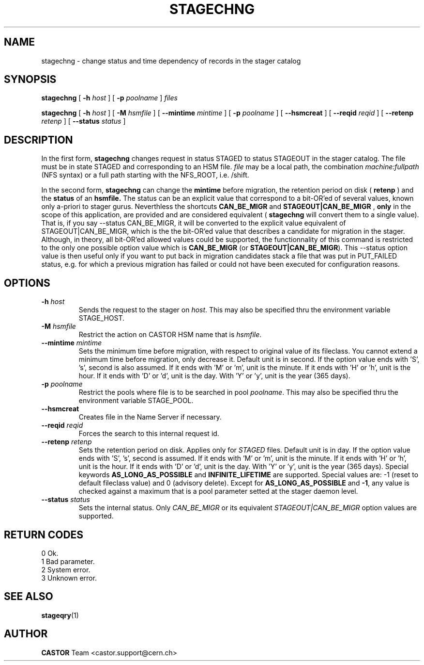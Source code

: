 .\" $Id: stagechng.man,v 1.18 2003/05/12 12:45:10 jdurand Exp $
.\"
.\" @(#)$RCSfile: stagechng.man,v $ $Revision: 1.18 $ $Date: 2003/05/12 12:45:10 $ CERN IT-PDP/DM Jean-Damien Durand
.\" Copyright (C) 2001-2002 by CERN/IT/DS/HSM
.\" All rights reserved
.\"
.TH STAGECHNG "1" "$Date: 2003/05/12 12:45:10 $" "CASTOR" "Stage User Commands"
.SH NAME
stagechng \- change status and time dependency of records in the stager catalog
.SH SYNOPSIS
.B stagechng
[
.BI \-h " host"
] [
.BI \-p " poolname"
]
.I files
.LP
.B stagechng
[
.BI \-h " host"
] [
.BI \-M " hsmfile"
] [
.BI \-\-mintime " mintime"
]  [
.BI \-p " poolname"
]  [
.BI \-\-hsmcreat
]  [
.BI \-\-reqid " reqid"
] [
.BI \-\-retenp " retenp"
] [
.BI \-\-status " status"
]
.SH DESCRIPTION
In the first form, 
.BI stagechng
changes request in status STAGED to status STAGEOUT in the stager catalog.
The file must be in state STAGED and corresponding to an HSM file.
.I file
may be a local path, the combination
.I machine:fullpath
(NFS syntax) or a full path starting with the NFS_ROOT, i.e. /shift.
.LP
In the second form, 
.BI stagechng
can change the 
.BI mintime
before migration, the retention period on disk (
.BI retenp
) and the
.BI status
of an 
.BI hsmfile.
The status can be an explicit value that correspond to a bit-OR'ed of several values, known only a-priori to stager gurus. Neverthless the shortcuts
.BI CAN_BE_MIGR
and
.BI STAGEOUT|CAN_BE_MIGR
, \fBonly\fP in the scope of this application, are provided and are considered equivalent (
.BI stagechng
will convert them to a single value). That is, if you say \-\-status CAN_BE_MIGR, it will be converted to the explicit value equivalent of STAGEOUT|CAN_BE_MIGR, which is the the bit-OR'ed value that describes a candidate for migration in the stager. Although, in theory, all bit-OR'ed allowed values could be supported, the functionnality of this command is restricted to the only one possible option value which is \fBCAN_BE_MIGR\fP (or \fBSTAGEOUT|CAN_BE_MIGR\fP). This \-\-status option value is then useful only if you want to put back in migration candidates stack a file that was put in PUT_FAILED status, e.g. for which a previous migration has failed or could not have been executed for configuration reasons.
.SH OPTIONS
.TP
.BI \-h " host"
Sends the request to the stager on
.IR host .
This may also be specified thru the environment variable STAGE_HOST.
.TP
.BI \-M " hsmfile"
Restrict the action on CASTOR HSM name that is
.IR hsmfile .
.TP
.BI \-\-mintime " mintime"
Sets the minimum time before migration, with respect to original value of its fileclass. You cannot extend a minimum time before migration, only decrease it. Default unit is in second. If the option value ends with 'S', 's', second is also assumed. If it ends with 'M' or 'm', unit is the minute. If it ends with 'H' or 'h', unit is the hour. If it ends with 'D' or 'd', unit is the day. With 'Y' or 'y', unit is the year (365 days).
.TP
.BI \-p " poolname"
Restrict the pools where file is to be searched in pool
.IR poolname .
This may also be specified thru the environment variable STAGE_POOL.
.TP
.BI \-\-hsmcreat
Creates file in the Name Server if necessary.
.TP
.BI \-\-reqid " reqid"
Forces the search to this internal request id.
.TP
.BI \-\-retenp " retenp"
Sets the retention period on disk. Applies only for
.IR STAGED
files. Default unit is in day. If the option value ends with 'S', 's', second is assumed. If it ends with 'M' or 'm', unit is the minute. If it ends with 'H' or 'h', unit is the hour. If it ends with 'D' or 'd', unit is the day. With 'Y' or 'y', unit is the year (365 days). Special keywords \fBAS_LONG_AS_POSSIBLE\fP and \fBINFINITE_LIFETIME\fP are supported. Special values are: \-1 (reset to default fileclass value) and 0 (advisory delete). Except for \fBAS_LONG_AS_POSSIBLE\fP and \fB\-1\fP, any value is checked against a maximum that is a pool parameter setted at the stager daemon level. 
.TP
.BI \-\-status " status"
Sets the internal status. Only
.IR CAN_BE_MIGR
or its equivalent
.IR STAGEOUT|CAN_BE_MIGR
option values are supported.
.SH RETURN CODES
\
.br
0       Ok.
.br
1       Bad parameter.
.br
2       System error.
.br
3       Unknown error.

.SH SEE ALSO
\fBstageqry\fP(1)

.SH AUTHOR
\fBCASTOR\fP Team <castor.support@cern.ch>
